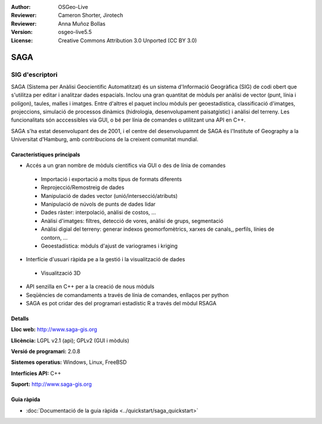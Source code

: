 :Author: OSGeo-Live
:Reviewer: Cameron Shorter, Jirotech
:Reviewer: Anna Muñoz Bollas
:Version: osgeo-live5.5
:License: Creative Commons Attribution 3.0 Unported (CC BY 3.0)

.. image:: /images/project_logos/logo-saga.png
  :alt: project logo
  :align: right
  :target: http://www.saga-gis.org


SAGA
================================================================================

SIG d'escriptori
~~~~~~~~~~~~~~~~~~~~~~~~~~~~~~~~~~~~~~~~~~~~~~~~~~~~~~~~~~~~~~~~~~~~~~~~~~~~~~~~

SAGA (Sistema per Anàlisi Geocientífic Automatitzat) és un sistema d'Informació Geogràfica (SIG) de codi obert que s'utilitza per editar i analitzar dades espacials. Inclou una gran quantitat de mòduls per anàlisi de vector (punt, línia i polígon), taules, malles i imatges. Entre d'altres el paquet inclou mòduls per geoestadística, classificació d'imatges, projeccions, simulació de processos dinàmics (hidrologia, desenvolupament paisatgístic) i anàlisi del terreny. Les funcionalitats són acccessibles via GUI, o bé per línia de comandes o utilitzant una API en C++.

SAGA s'ha estat desenvolupant des de 2001, i el centre del desenvolupamnt de SAGA és l'Institute of Geography a la Universitat d'Hamburg, amb contribucions de la creixent comunitat mundial.

.. image:: /images/screenshots/saga/saga_overview.png
  :scale: 40%
  :alt: screenshot
  :align: right

Característiques principals
--------------------------------------------------------------------------------

* Accés a un gran nombre de mòduls científics via GUI o des de línia de comandes

 * Importació i exportació a molts tipus de formats diferents
 * Reprojecció/Remostreig de dades
 * Manipulació de dades vector (unió/intersecció/atributs)
 * Manipulació de núvols de punts de dades lidar
 * Dades ràster: interpolació, anàlisi de costos, ...
 * Anàlisi d'imatges: filtres, detecció de vores, anàlisi de grups, segmentació
 * Anàlisi digial del terreny: generar indexos geomorfomètrics, xarxes de canals,, perfils, línies de contorn, ...
 * Geoestadística: mòduls d'ajust de variogrames i kriging

* Interfície d'usuari ràpida pe a la gestió i la visualització de dades

 * Visualització 3D

* API senzilla en C++ per a la creació de nous mòduls
* Seqüències de comandaments a través de línia de comandes, enllaços per python
* SAGA es pot cridar des del programari estadístic R a través del mòdul RSAGA

Detalls
--------------------------------------------------------------------------------

**Lloc web:** http://www.saga-gis.org

**Llicència:** LGPL v2.1 (api); GPLv2 (GUI i mòduls)

**Versió de programari:** 2.0.8

**Sistemes operatius:** Windows, Linux, FreeBSD

**Interfícies API:** C++

**Suport:** http://www.saga-gis.org


Guia ràpida
--------------------------------------------------------------------------------

* :doc:`Documentació de la guia ràpida <../quickstart/saga_quickstart>`


